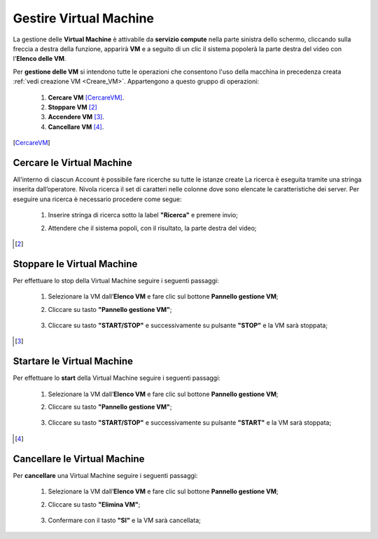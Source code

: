 .. _Gestire_VM:

**Gestire Virtual Machine**
***************************


La gestione delle **Virtual Machine** è attivabile da **servizio compute** nella parte sinistra dello schermo, cliccando sulla freccia
a destra della funzione, apparirà  **VM** e a seguito di un clic il sistema popolerà la
parte destra del video con l'**Elenco delle VM**.

Per **gestione delle VM** si intendono tutte le operazioni che consentono l'uso
della macchina in precedenza creata :ref:`vedi creazione VM <Creare_VM>`.
Appartengono a questo gruppo di operazioni:

    1. **Cercare VM** [CercareVM]_.
    2. **Stoppare VM** [2]_
    3. **Accendere VM** [3]_.
    4. **Cancellare VM** [4]_.



.. [CercareVM]

**Cercare le Virtual Machine**
==============================

All'interno di ciascun Account è possibile fare ricerche su tutte le istanze create
La ricerca è eseguita tramite una stringa inserita dall’operatore.
Nivola ricerca il set di caratteri nelle colonne dove sono elencate
le caratteristiche dei server. Per eseguire una ricerca è necessario procedere come segue:

    1. Inserire stringa di ricerca sotto la label **"Ricerca"** e premere invio;

       .. image:: img/Ricerca_VM.png

    2. Attendere che il sistema popoli, con il risultato, la parte destra del video;

      .. image:: img/Elenco_VM.png


.. [2]
**Stoppare le Virtual Machine**
===============================
Per effettuare lo stop della Virtual Machine seguire i seguenti passaggi:

    1. Selezionare la VM dall’**Elenco VM** e fare clic sul bottone **Pannello gestione VM**;

       .. image:: img/Ricerca_VM.png

    2. Cliccare su tasto **"Pannello gestione VM"**;

      .. image:: img/VM_Pannello_controllo.png

    3. Cliccare su tasto **"START/STOP"** e successivamente su pulsante **"STOP"** e la VM sarà stoppata;

      .. image:: img/VM_stop.png


.. [3]

**Startare le Virtual Machine**
===============================

Per effettuare lo **start** della Virtual Machine seguire i seguenti passaggi:

    1. Selezionare la VM dall’**Elenco VM** e fare clic sul bottone **Pannello gestione VM**;

       .. image:: img/Ricerca_VM.png

    2. Cliccare su tasto **"Pannello gestione VM"**;

      .. image:: img/VM_Pannello_controllo.png

    3. Cliccare su tasto **"START/STOP"** e successivamente su pulsante **"START"** e la VM sarà stoppata;

      .. image:: img/VM_start.png





.. [4]
**Cancellare le Virtual Machine**
=================================

Per **cancellare** una Virtual Machine seguire i seguenti passaggi:

    1. Selezionare la VM dall’**Elenco VM** e fare clic sul bottone **Pannello gestione VM**;

       .. image:: img/Ricerca_VM.png

    2. Cliccare su tasto **"Elimina VM"**;

      .. image:: img/VM_Pannello_controllo.png

    3. Confermare con il tasto **"SI"** e la VM sarà cancellata;

      .. image:: img/VM_Conferma_cancella.png



